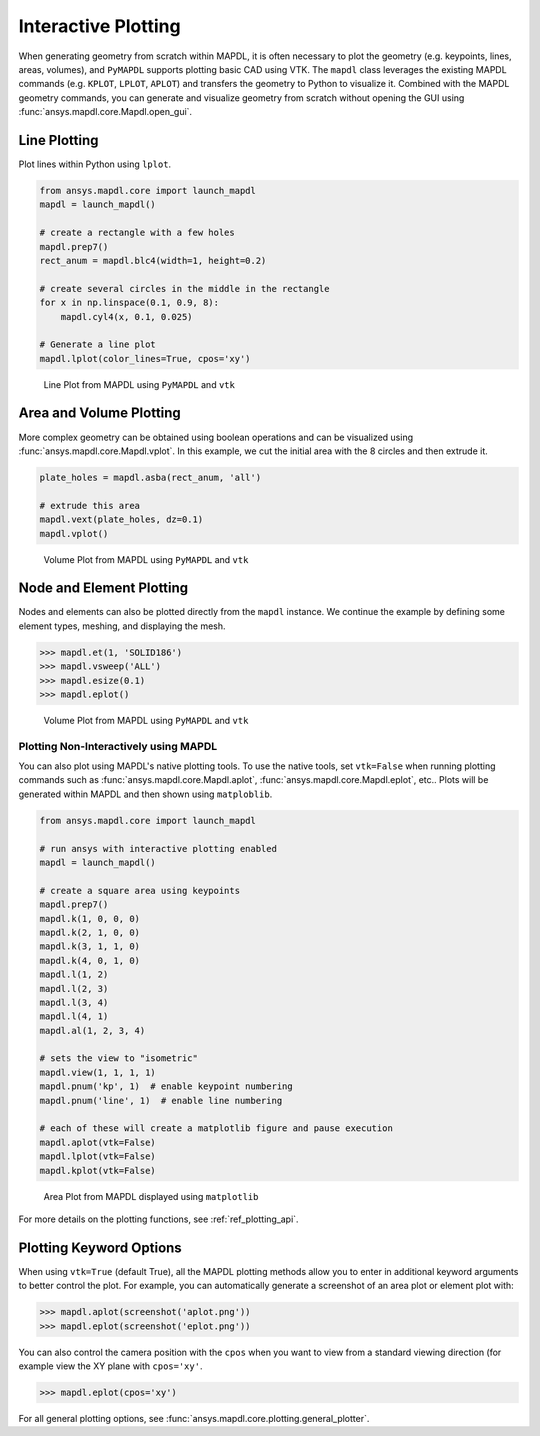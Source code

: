 ********************
Interactive Plotting
********************
When generating geometry from scratch within MAPDL, it is often
necessary to plot the geometry (e.g. keypoints, lines, areas,
volumes), and ``PyMAPDL`` supports plotting basic CAD using VTK.  The
``mapdl`` class leverages the existing MAPDL commands (e.g.
``KPLOT``, ``LPLOT``, ``APLOT``) and transfers the geometry to Python
to visualize it.  Combined with the MAPDL geometry commands, you can
generate and visualize geometry from scratch without opening the GUI
using :func:`ansys.mapdl.core.Mapdl.open_gui`.


Line Plotting
~~~~~~~~~~~~~
Plot lines within Python using ``lplot``.

.. code:: python

    from ansys.mapdl.core import launch_mapdl
    mapdl = launch_mapdl()

    # create a rectangle with a few holes
    mapdl.prep7()
    rect_anum = mapdl.blc4(width=1, height=0.2)

    # create several circles in the middle in the rectangle
    for x in np.linspace(0.1, 0.9, 8):
        mapdl.cyl4(x, 0.1, 0.025)

    # Generate a line plot
    mapdl.lplot(color_lines=True, cpos='xy')


.. figure:: ../images/lplot_vtk.png
    :width: 400pt

    Line Plot from MAPDL using ``PyMAPDL`` and ``vtk``


Area and Volume Plotting
~~~~~~~~~~~~~~~~~~~~~~~~
More complex geometry can be obtained using boolean operations and can
be visualized using :func:`ansys.mapdl.core.Mapdl.vplot`.  In this
example, we cut the initial area with the 8 circles and then extrude
it.

.. code:: python

    plate_holes = mapdl.asba(rect_anum, 'all')

    # extrude this area
    mapdl.vext(plate_holes, dz=0.1)
    mapdl.vplot()


.. figure:: ../images/vplot_vtk.png
    :width: 400pt

    Volume Plot from MAPDL using ``PyMAPDL`` and ``vtk``


Node and Element Plotting
~~~~~~~~~~~~~~~~~~~~~~~~~
Nodes and elements can also be plotted directly from the ``mapdl``
instance.  We continue the example by defining some element types,
meshing, and displaying the mesh.

.. code:: python

    >>> mapdl.et(1, 'SOLID186')
    >>> mapdl.vsweep('ALL')
    >>> mapdl.esize(0.1)
    >>> mapdl.eplot()

.. figure:: ../images/eplot_vtk.png
    :width: 400pt

    Volume Plot from MAPDL using ``PyMAPDL`` and ``vtk``


Plotting Non-Interactively using MAPDL
--------------------------------------
You can also plot using MAPDL's native plotting tools.  To use the
native tools, set ``vtk=False`` when running plotting commands such as
:func:`ansys.mapdl.core.Mapdl.aplot`,
:func:`ansys.mapdl.core.Mapdl.eplot`, etc..  Plots will be generated
within MAPDL and then shown using ``matploblib``.

.. code:: python

    from ansys.mapdl.core import launch_mapdl

    # run ansys with interactive plotting enabled
    mapdl = launch_mapdl()

    # create a square area using keypoints
    mapdl.prep7()
    mapdl.k(1, 0, 0, 0)
    mapdl.k(2, 1, 0, 0)
    mapdl.k(3, 1, 1, 0)
    mapdl.k(4, 0, 1, 0)    
    mapdl.l(1, 2)
    mapdl.l(2, 3)
    mapdl.l(3, 4)
    mapdl.l(4, 1)
    mapdl.al(1, 2, 3, 4)

    # sets the view to "isometric"
    mapdl.view(1, 1, 1, 1)
    mapdl.pnum('kp', 1)  # enable keypoint numbering
    mapdl.pnum('line', 1)  # enable line numbering

    # each of these will create a matplotlib figure and pause execution
    mapdl.aplot(vtk=False)
    mapdl.lplot(vtk=False)
    mapdl.kplot(vtk=False)


.. figure:: ../images/aplot.png
    :width: 400pt

    Area Plot from MAPDL displayed using ``matplotlib``


For more details on the plotting functions, see :ref:`ref_plotting_api`.


Plotting Keyword Options
~~~~~~~~~~~~~~~~~~~~~~~~
When using ``vtk=True`` (default True), all the MAPDL plotting methods
allow you to enter in additional keyword arguments to better control
the plot.  For example, you can automatically generate a screenshot of
an area plot or element plot with:

.. code:: python

    >>> mapdl.aplot(screenshot('aplot.png'))
    >>> mapdl.eplot(screenshot('eplot.png'))

You can also control the camera position with the ``cpos`` when you
want to view from a standard viewing direction (for example view the
XY plane with ``cpos='xy'``.

.. code:: python

    >>> mapdl.eplot(cpos='xy')

For all general plotting options, see
:func:`ansys.mapdl.core.plotting.general_plotter`.

